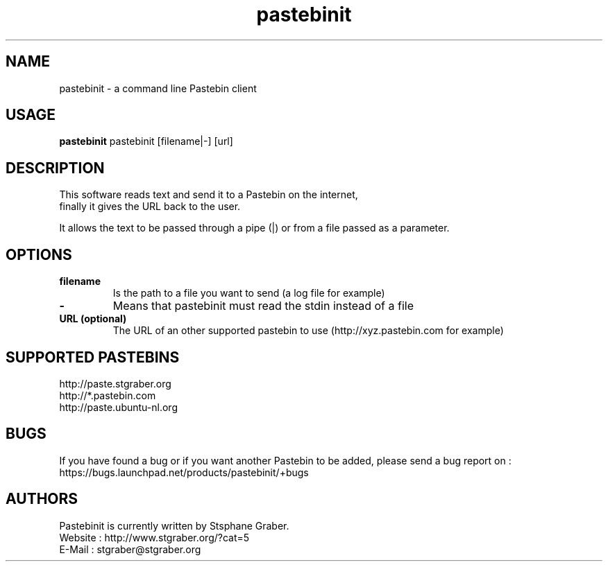 .TH "pastebinit" 1
.SH NAME
pastebinit \- a command line Pastebin client
.SH USAGE
.B pastebinit
pastebinit [filename|-] [url]
.SH DESCRIPTION
.TP
This software reads text and send it to a Pastebin on the internet, finally it gives the URL back to the user.
.PP
It allows the text to be passed through a pipe (|) or from a file passed as a parameter.
.SH OPTIONS
.TP
.B filename
Is the path to a file you want to send (a log file for example)
.TP
.B \- 
Means that pastebinit must read the stdin instead of a file
.TP
.B URL (optional)
The URL of an other supported pastebin to use (http://xyz.pastebin.com for example)
.SH SUPPORTED PASTEBINS
.RS
.RE
http://paste.stgraber.org
.RE
http://*.pastebin.com
.RE
http://paste.ubuntu-nl.org
.SH BUGS
.RS
.RE
If you have found a bug or if you want another Pastebin to be added, please send a bug report on :
.RE
https://bugs.launchpad.net/products/pastebinit/+bugs
.SH AUTHORS
.RS
.RE
Pastebinit is currently written by Stsphane Graber.
.RE
Website : http://www.stgraber.org/?cat=5
.RE
E-Mail : stgraber@stgraber.org
